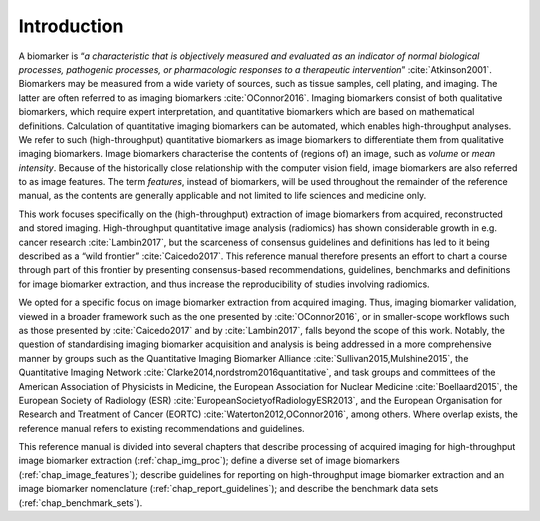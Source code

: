 Introduction
============

A biomarker is “*a characteristic that is objectively measured and
evaluated as an indicator of normal biological processes, pathogenic
processes, or pharmacologic responses to a therapeutic
intervention*” :cite:`Atkinson2001`. Biomarkers may be
measured from a wide variety of sources, such as tissue samples, cell
plating, and imaging. The latter are often referred to as imaging
biomarkers :cite:`OConnor2016`. Imaging biomarkers consist
of both qualitative biomarkers, which require expert interpretation, and
quantitative biomarkers which are based on mathematical definitions.
Calculation of quantitative imaging biomarkers can be automated, which
enables high-throughput analyses. We refer to such (high-throughput)
quantitative biomarkers as image biomarkers to differentiate them from
qualitative imaging biomarkers. Image biomarkers characterise the
contents of (regions of) an image, such as *volume* or *mean intensity*.
Because of the historically close relationship with the computer vision
field, image biomarkers are also referred to as image features. The term
*features*, instead of biomarkers, will be used throughout the remainder
of the reference manual, as the contents are generally applicable and
not limited to life sciences and medicine only.

This work focuses specifically on the (high-throughput) extraction of
image biomarkers from acquired, reconstructed and stored imaging.
High-throughput quantitative image analysis (radiomics) has shown
considerable growth in e.g. cancer research
:cite:`Lambin2017`, but the scarceness of consensus
guidelines and definitions has led to it being described as a “wild
frontier” :cite:`Caicedo2017`. This reference manual
therefore presents an effort to chart a course through part of this
frontier by presenting consensus-based recommendations, guidelines,
benchmarks and definitions for image biomarker extraction, and thus
increase the reproducibility of studies involving radiomics.

We opted for a specific focus on image biomarker extraction from
acquired imaging. Thus, imaging biomarker validation, viewed in a
broader framework such as the one presented by
:cite:`OConnor2016`, or in smaller-scope workflows such as
those presented by :cite:`Caicedo2017` and by
:cite:`Lambin2017`, falls beyond the scope of this work.
Notably, the question of standardising imaging biomarker acquisition and
analysis is being addressed in a more comprehensive manner by groups
such as the Quantitative Imaging Biomarker Alliance
:cite:`Sullivan2015,Mulshine2015`, the Quantitative Imaging
Network :cite:`Clarke2014,nordstrom2016quantitative`, and
task groups and committees of the American Association of Physicists in
Medicine, the European Association for Nuclear Medicine
:cite:`Boellaard2015`, the European Society of Radiology
(ESR) :cite:`EuropeanSocietyofRadiologyESR2013`, and the
European Organisation for Research and Treatment of Cancer (EORTC)
:cite:`Waterton2012,OConnor2016`, among others. Where
overlap exists, the reference manual refers to existing recommendations
and guidelines.

This reference manual is divided into several chapters that describe
processing of acquired imaging for high-throughput image biomarker
extraction (:ref:`chap_img_proc`); define a diverse set of
image biomarkers (:ref:`chap_image_features`); describe
guidelines for reporting on high-throughput image biomarker extraction
and an image biomarker nomenclature
(:ref:`chap_report_guidelines`); and describe the benchmark data sets
(:ref:`chap_benchmark_sets`).
